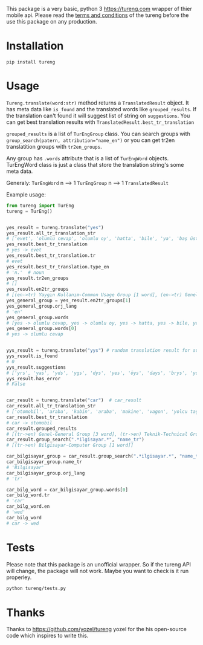 This package is a very basic, python 3 [[https://tureng.com]] wrapper of thier mobile api. Please read the [[https://tureng.com/en/termsofuse][terms and conditions]] of the tureng before the use this package on any production.

* Installation
#+BEGIN_SRC 
pip install tureng  
#+END_SRC

* Usage
~Tureng.translate(word:str)~ method returns a ~TranslatedResult~ object. It has meta data like ~is_found~ and the translated words like ~grouped_results~. If the translation can't found it will suggest list of string on ~suggestions~. You can get best translation results with ~TranslatedResult.best_tr_translation~

~grouped_results~ is a list of ~TurEngGroup~ class. You can search groups with ~group_search(patern, attribution="name_en")~ or you can get tr2en translatition groups with ~tr2en_groups~. 

Any group has ~.words~ attribute that is a list of ~TurEngWord~ objects. TurEngWord class is just a class that store the translation string's some meta data.

Generaly:
~TurEngWord~ n --> 1 ~TurEngGroup~ n --> 1 ~TranslatedResult~

Example usage:
#+BEGIN_SRC python
  from tureng import TurEng
  tureng = TurEng()


  yes_result = tureng.translate("yes")
  yes_result.all_tr_translation_str
  # ['evet', 'olumlu cevap', 'olumlu oy', 'hatta', 'bile', 'ya', 'baş üstüne', 'tamam', 'evet']
  yes_result.best_tr_translation
  # yes -> evet
  yes_result.best_tr_translation.tr
  # evet
  yes_result.best_tr_translation.type_en
  # 'n.'  # noun
  yes_result.tr2en_groups
  # []
  yes_result.en2tr_groups
  # [(en->tr) Yaygın Kullanım-Common Usage Group [1 word], (en->tr) Genel-General Group [8 word]]
  yes_general_group = yes_result.en2tr_groups[1]
  yes_general_group.orj_lang
  # 'en'
  yes_general_group.words
  # [yes -> olumlu cevap, yes -> olumlu oy, yes -> hatta, yes -> bile, yes -> ya, yes -> baş üstüne, yes -> tamam, yes -> evet]
  yes_general_group.words[0]
  # yes -> olumlu cevap


  yys_result = tureng.translate("yys") # random translation result for suggestion
  yys_result.is_found
  # 0
  yys_result.suggestions
  # ['yrs', 'yas', 'yds', 'ygs', 'dys', 'yes', 'öys', 'days', 'brys', 'yoyo']
  yys_result.has_error
  # False


  car_result = tureng.translate("car")  # car_result
  car_result.all_tr_translation_str
  # ['otomobil', 'araba', 'kabin', 'araba', 'makine', 'vagon', 'yolcu taşıyan herhangi bir aracın bölmesi', 'oto', 'araç', 'vagonet', "ingiltere'de tekerlekli, motorlu veya motorsuz kara taşıma aracı", 'balık ve ıstakoz saklanan kutu', 'vagon', 'otomobil', 'binek otomobil', 'araba', 'yük ve yolcu taşıyan demiryolu arabası', 'yolcu vagonu', 'yük vagonu', 'vagon', 'karoser', 'hava gemisi yolcu bölmesi', 'bölme']
  car_result.best_tr_translation
  # car -> otomobil
  car_result.grouped_results
  # [(tr->en) Genel-General Group [3 word], (tr->en) Teknik-Technical Group [1 word], (tr->en) Bilgisayar-Computer Group [1 word], (tr->en) Tarih-History Group [1 word], .........]
  car_result.group_search(".*ilgisayar.*", "name_tr")
  # [(tr->en) Bilgisayar-Computer Group [1 word]]

  car_bilgisayar_group = car_result.group_search(".*ilgisayar.*", "name_tr")[0]
  car_bilgisayar_group.name_tr
  # 'Bilgisayar'
  car_bilgisayar_group.orj_lang
  # 'tr'

  car_bilg_word = car_bilgisayar_group.words[0]
  car_bilg_word.tr
  # 'car'
  car_bilg_word.en
  # 'wed'
  car_bilg_word
  # car -> wed
#+END_SRC

* Tests
Please note that this package is an unofficial wrapper. So if the tureng API will change, the package will not work. Maybe you want to check is it run properley.

#+BEGIN_SRC bash
  python tureng/tests.py
#+END_SRC


* Thanks
Thanks to [[https://github.com/yozel/tureng]] yozel for the his open-source code which inspires to write this. 
